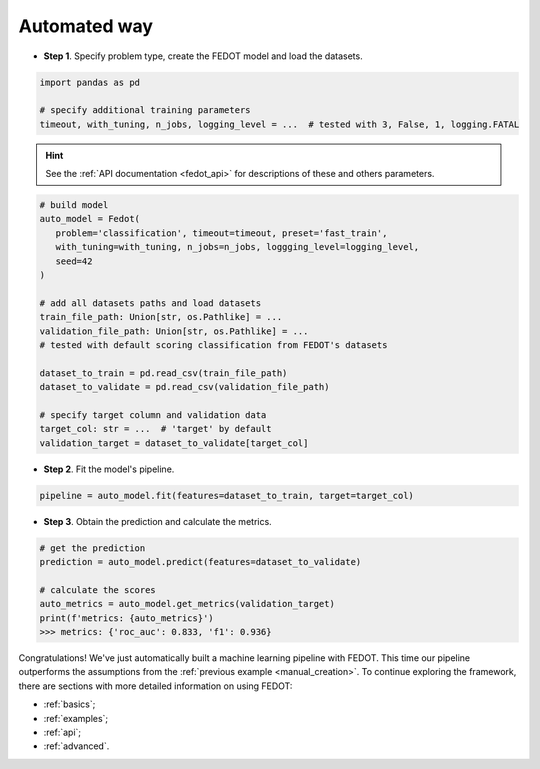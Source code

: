 .. _automated_creation:

Automated way
-------------

-  **Step 1**. Specify problem type, create the FEDOT model and load the datasets.

.. code:: python

   import pandas as pd

   # specify additional training parameters
   timeout, with_tuning, n_jobs, logging_level = ...  # tested with 3, False, 1, logging.FATAL 

.. hint::

    See the :ref:`API documentation <fedot_api>` for descriptions of these and others parameters.

.. code:: python

   # build model
   auto_model = Fedot(
      problem='classification', timeout=timeout, preset='fast_train', 
      with_tuning=with_tuning, n_jobs=n_jobs, loggging_level=logging_level,
      seed=42
   )

   # add all datasets paths and load datasets
   train_file_path: Union[str, os.Pathlike] = ...
   validation_file_path: Union[str, os.Pathlike] = ...
   # tested with default scoring classification from FEDOT's datasets

   dataset_to_train = pd.read_csv(train_file_path)
   dataset_to_validate = pd.read_csv(validation_file_path)

   # specify target column and validation data
   target_col: str = ...  # 'target' by default
   validation_target = dataset_to_validate[target_col]

-  **Step 2**. Fit the model's pipeline.

.. code:: python

   pipeline = auto_model.fit(features=dataset_to_train, target=target_col)

-  **Step 3**. Obtain the prediction and calculate the metrics.

.. code:: python

   # get the prediction
   prediction = auto_model.predict(features=dataset_to_validate)

   # calculate the scores
   auto_metrics = auto_model.get_metrics(validation_target)
   print(f'metrics: {auto_metrics}')
   >>> metrics: {'roc_auc': 0.833, 'f1': 0.936}

Congratulations! We've just automatically built a machine learning pipeline with FEDOT.
This time our pipeline outperforms the assumptions from the :ref:`previous example <manual_creation>`.
To continue exploring the framework, there are sections with more detailed information on using FEDOT:

-  :ref:`basics`;
-  :ref:`examples`;
-  :ref:`api`;
-  :ref:`advanced`.
